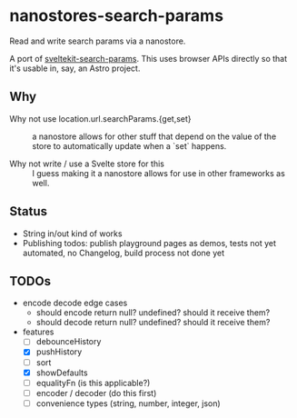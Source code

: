 * nanostores-search-params

Read and write search params via a nanostore.

A port of [[https://github.com/paoloricciuti/sveltekit-search-params][sveltekit-search-params]]. This uses browser APIs directly so that it's usable in, say, an Astro project.

** Why

- Why not use location.url.searchParams.{get,set} ::

  a nanostore allows for other stuff that depend on the value of the store to automatically update when a `set` happens.

- Why not write / use a Svelte store for this ::

  I guess making it a nanostore allows for use in other frameworks as well.

** Status

- String in/out kind of works
- Publishing todos: publish playground pages as demos, tests not yet automated, no Changelog, build process not done yet

** TODOs

- encode decode edge cases
  - should encode return null? undefined? should it receive them?
  - should decode return null? undefined? should it receive them?
- features
  - [ ] debounceHistory
  - [X] pushHistory
  - [ ] sort
  - [X] showDefaults
  - [ ] equalityFn (is this applicable?)
  - [ ] encoder / decoder (do this first)
  - [ ] convenience types (string, number, integer, json)
